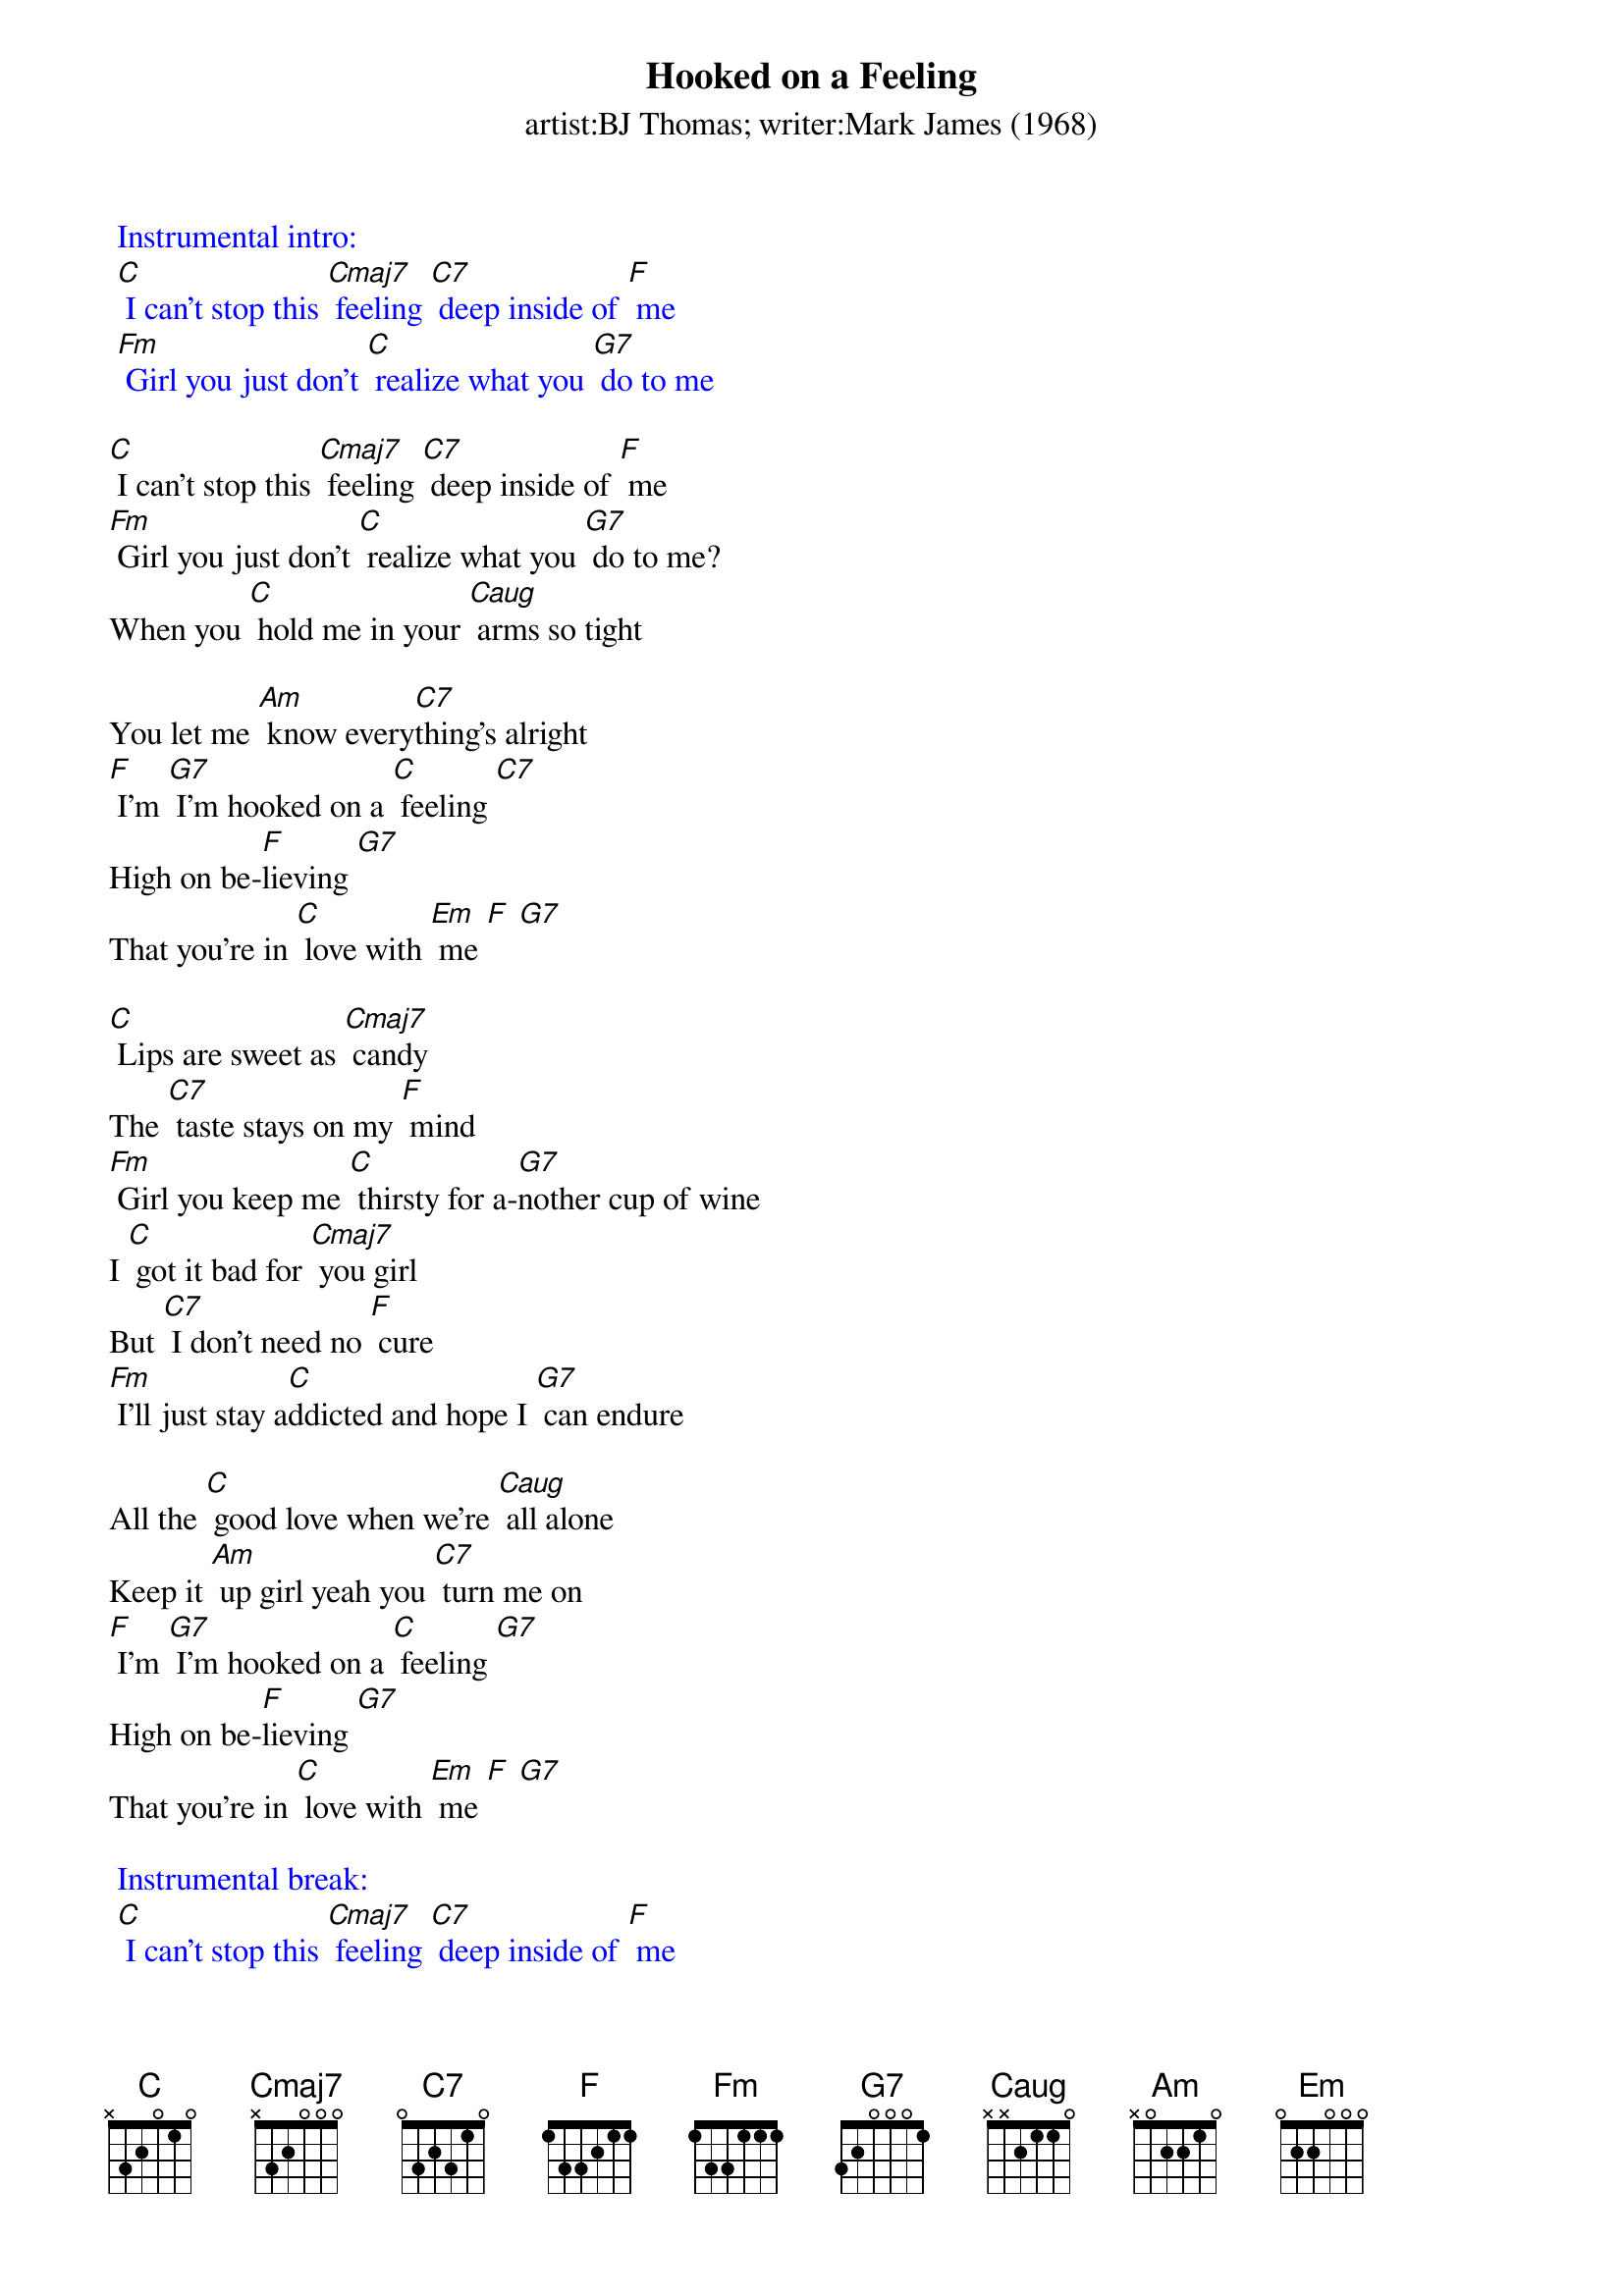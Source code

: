 {t: Hooked on a Feeling}
{st: artist:BJ Thomas; writer:Mark James (1968)}

{textcolour: blue}
 Instrumental intro:
 [C] I can't stop this [Cmaj7] feeling [C7] deep inside of [F] me
 [Fm] Girl you just don't [C] realize what you [G7] do to me
{textcolour}

[C] I can't stop this [Cmaj7] feeling [C7] deep inside of [F] me
[Fm] Girl you just don't [C] realize what you [G7] do to me?
When you [C] hold me in your [Caug] arms so tight

You let me [Am] know every[C7]thing's alright
[F] I'm [G7] I’m hooked on a [C] feeling [C7]
High on be-[F]lieving [G7]
That you're in [C] love with [Em] me [F] [G7]

[C] Lips are sweet as [Cmaj7] candy
The [C7] taste stays on my [F] mind
[Fm] Girl you keep me [C] thirsty for a-[G7]nother cup of wine
I [C] got it bad for [Cmaj7] you girl
But [C7] I don't need no [F] cure
[Fm] I'll just stay a[C]ddicted and hope I [G7] can endure

All the [C] good love when we're [Caug] all alone
Keep it [Am] up girl yeah you [C7] turn me on
[F] I'm [G7] I’m hooked on a [C] feeling [G7]
High on be-[F]lieving [G7]
That you're in [C] love with [Em] me [F] [G7]

{textcolour: blue}
 Instrumental break:
 [C] I can't stop this [Cmaj7] feeling [C7] deep inside of [F] me
 [Fm] Girl you just don't [C] realize what you [G7] do to me
 [C] I can't stop this [Cmaj7] feeling [C7] deep inside of [F] me
 [Fm] Girl you just don't [C] realize what you [G7] do to me
{textcolour}

All the [C] good love when we're [Caug] all alone
Keep it [Am] up girl yeah you [C7] turn me on
[F] I'm [G7] I’m hooked on a [C] feeling [C7]
High on be-[F]lieving [G7]
That you're in [C] love with [Em] me [F] [G7]
